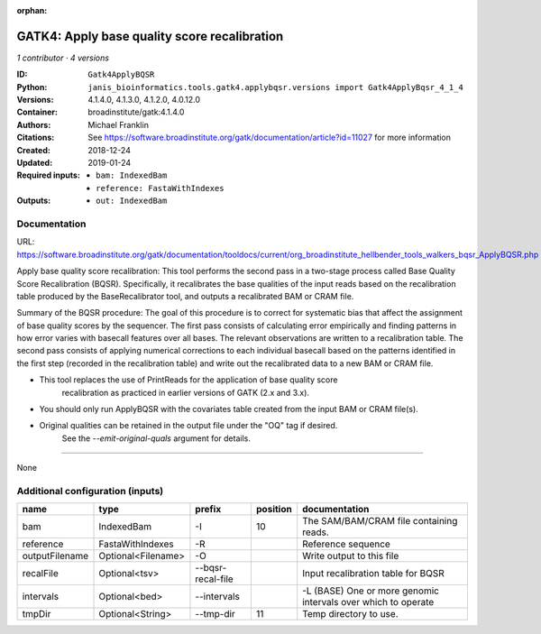 :orphan:

GATK4: Apply base quality score recalibration
==============================================================

*1 contributor · 4 versions*

:ID: ``Gatk4ApplyBQSR``
:Python: ``janis_bioinformatics.tools.gatk4.applybqsr.versions import Gatk4ApplyBqsr_4_1_4``
:Versions: 4.1.4.0, 4.1.3.0, 4.1.2.0, 4.0.12.0
:Container: broadinstitute/gatk:4.1.4.0
:Authors: Michael Franklin
:Citations: See https://software.broadinstitute.org/gatk/documentation/article?id=11027 for more information
:Created: 2018-12-24
:Updated: 2019-01-24
:Required inputs:
   - ``bam: IndexedBam``

   - ``reference: FastaWithIndexes``
:Outputs: 
   - ``out: IndexedBam``

Documentation
-------------

URL: `https://software.broadinstitute.org/gatk/documentation/tooldocs/current/org_broadinstitute_hellbender_tools_walkers_bqsr_ApplyBQSR.php <https://software.broadinstitute.org/gatk/documentation/tooldocs/current/org_broadinstitute_hellbender_tools_walkers_bqsr_ApplyBQSR.php>`_

Apply base quality score recalibration: This tool performs the second pass in a two-stage 
process called Base Quality Score Recalibration (BQSR). Specifically, it recalibrates the 
base qualities of the input reads based on the recalibration table produced by the 
BaseRecalibrator tool, and outputs a recalibrated BAM or CRAM file.

Summary of the BQSR procedure: The goal of this procedure is to correct for systematic bias 
that affect the assignment of base quality scores by the sequencer. The first pass consists 
of calculating error empirically and finding patterns in how error varies with basecall 
features over all bases. The relevant observations are written to a recalibration table. 
The second pass consists of applying numerical corrections to each individual basecall 
based on the patterns identified in the first step (recorded in the recalibration table) 
and write out the recalibrated data to a new BAM or CRAM file.

- This tool replaces the use of PrintReads for the application of base quality score 
    recalibration as practiced in earlier versions of GATK (2.x and 3.x).
- You should only run ApplyBQSR with the covariates table created from the input BAM or CRAM file(s).
- Original qualities can be retained in the output file under the "OQ" tag if desired. 
    See the `--emit-original-quals` argument for details.

------

None

Additional configuration (inputs)
---------------------------------

==============  ==================  =================  ==========  =============================================================
name            type                prefix               position  documentation
==============  ==================  =================  ==========  =============================================================
bam             IndexedBam          -I                         10  The SAM/BAM/CRAM file containing reads.
reference       FastaWithIndexes    -R                             Reference sequence
outputFilename  Optional<Filename>  -O                             Write output to this file
recalFile       Optional<tsv>       --bqsr-recal-file              Input recalibration table for BQSR
intervals       Optional<bed>       --intervals                    -L (BASE) One or more genomic intervals over which to operate
tmpDir          Optional<String>    --tmp-dir                  11  Temp directory to use.
==============  ==================  =================  ==========  =============================================================

